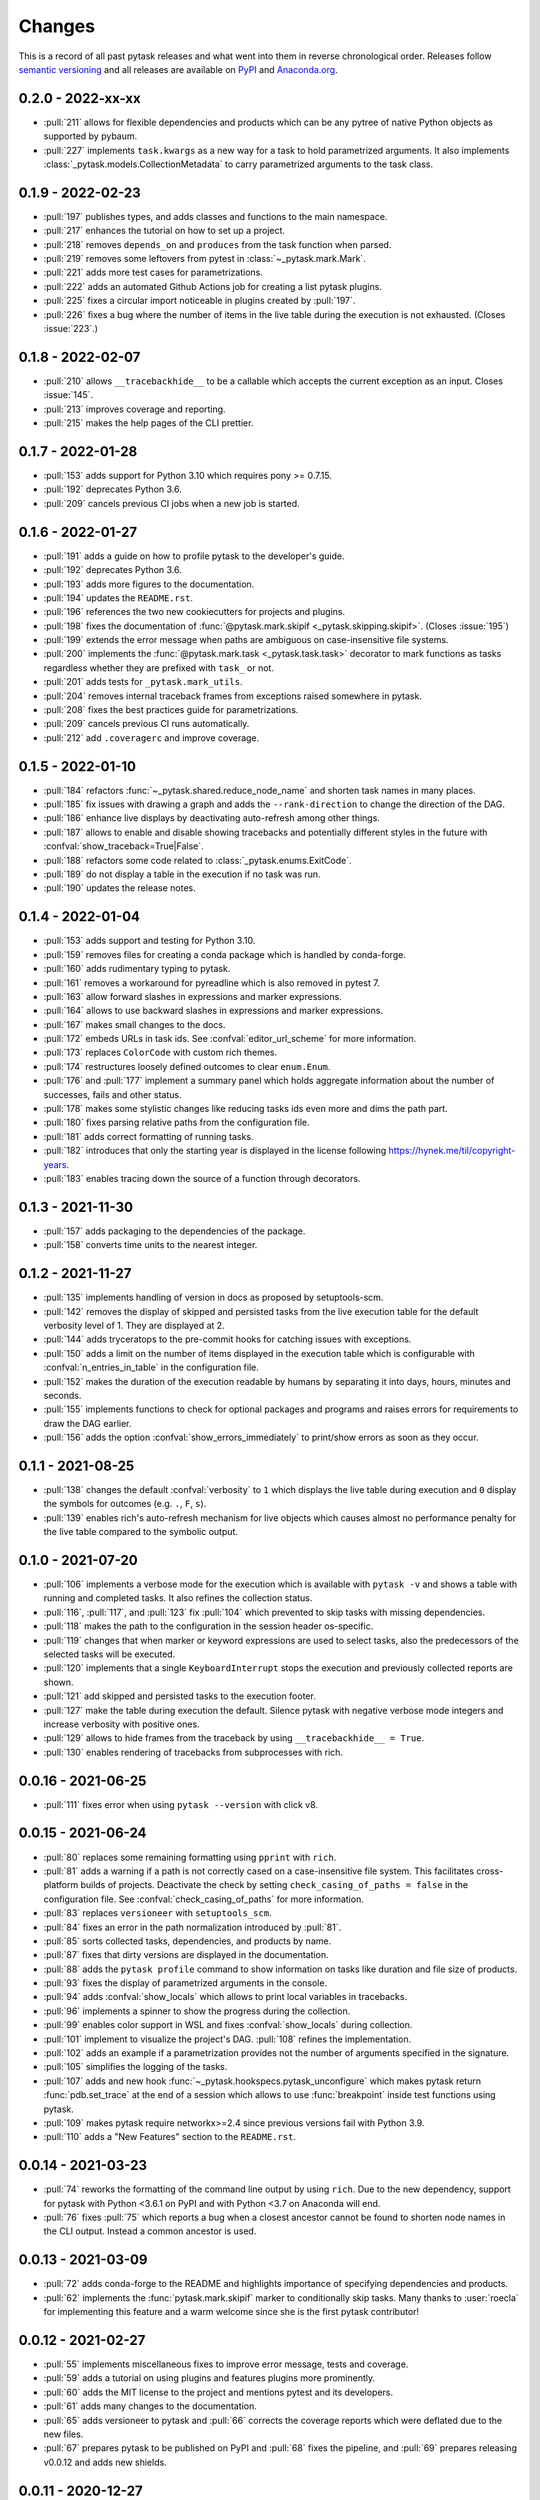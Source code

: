 Changes
=======

This is a record of all past pytask releases and what went into them in reverse
chronological order. Releases follow `semantic versioning <https://semver.org/>`_ and
all releases are available on `PyPI <https://pypi.org/project/pytask>`_ and
`Anaconda.org <https://anaconda.org/conda-forge/pytask>`_.

0.2.0 - 2022-xx-xx
------------------

- :pull:`211` allows for flexible dependencies and products which can be any pytree of
  native Python objects as supported by pybaum.
- :pull:`227` implements ``task.kwargs`` as a new way for a task to hold parametrized
  arguments. It also implements :class:`_pytask.models.CollectionMetadata` to carry
  parametrized arguments to the task class.


0.1.9 - 2022-02-23
------------------

- :pull:`197` publishes types, and adds classes and functions to the main namespace.
- :pull:`217` enhances the tutorial on how to set up a project.
- :pull:`218` removes ``depends_on`` and ``produces`` from the task function when
  parsed.
- :pull:`219` removes some leftovers from pytest in :class:`~_pytask.mark.Mark`.
- :pull:`221` adds more test cases for parametrizations.
- :pull:`222` adds an automated Github Actions job for creating a list pytask plugins.
- :pull:`225` fixes a circular import noticeable in plugins created by :pull:`197`.
- :pull:`226` fixes a bug where the number of items in the live table during the
  execution is not exhausted. (Closes :issue:`223`.)


0.1.8 - 2022-02-07
------------------

- :pull:`210` allows ``__tracebackhide__`` to be a callable which accepts the current
  exception as an input. Closes :issue:`145`.
- :pull:`213` improves coverage and reporting.
- :pull:`215` makes the help pages of the CLI prettier.


0.1.7 - 2022-01-28
------------------

- :pull:`153` adds support for Python 3.10 which requires pony >= 0.7.15.
- :pull:`192` deprecates Python 3.6.
- :pull:`209` cancels previous CI jobs when a new job is started.


0.1.6 - 2022-01-27
------------------

- :pull:`191` adds a guide on how to profile pytask to the developer's guide.
- :pull:`192` deprecates Python 3.6.
- :pull:`193` adds more figures to the documentation.
- :pull:`194` updates the ``README.rst``.
- :pull:`196` references the two new cookiecutters for projects and plugins.
- :pull:`198` fixes the documentation of :func:`@pytask.mark.skipif
  <_pytask.skipping.skipif>`. (Closes :issue:`195`)
- :pull:`199` extends the error message when paths are ambiguous on case-insensitive
  file systems.
- :pull:`200` implements the :func:`@pytask.mark.task <_pytask.task.task>` decorator to
  mark functions as tasks regardless whether they are prefixed with ``task_`` or not.
- :pull:`201` adds tests for ``_pytask.mark_utils``.
- :pull:`204` removes internal traceback frames from exceptions raised somewhere in
  pytask.
- :pull:`208` fixes the best practices guide for parametrizations.
- :pull:`209` cancels previous CI runs automatically.
- :pull:`212` add ``.coveragerc`` and improve coverage.


0.1.5 - 2022-01-10
------------------

- :pull:`184` refactors :func:`~_pytask.shared.reduce_node_name` and shorten task names
  in many places.
- :pull:`185` fix issues with drawing a graph and adds the ``--rank-direction`` to
  change the direction of the DAG.
- :pull:`186` enhance live displays by deactivating auto-refresh among other things.
- :pull:`187` allows to enable and disable showing tracebacks and potentially different
  styles in the future with :confval:`show_traceback=True|False`.
- :pull:`188` refactors some code related to :class:`_pytask.enums.ExitCode`.
- :pull:`189` do not display a table in the execution if no task was run.
- :pull:`190` updates the release notes.


0.1.4 - 2022-01-04
------------------

- :pull:`153` adds support and testing for Python 3.10.
- :pull:`159` removes files for creating a conda package which is handled by
  conda-forge.
- :pull:`160` adds rudimentary typing to pytask.
- :pull:`161` removes a workaround for pyreadline which is also removed in pytest 7.
- :pull:`163` allow forward slashes in expressions and marker expressions.
- :pull:`164` allows to use backward slashes in expressions and marker expressions.
- :pull:`167` makes small changes to the docs.
- :pull:`172` embeds URLs in task ids. See :confval:`editor_url_scheme` for more
  information.
- :pull:`173` replaces ``ColorCode`` with custom rich themes.
- :pull:`174` restructures loosely defined outcomes to clear ``enum.Enum``.
- :pull:`176` and :pull:`177` implement a summary panel which holds aggregate
  information about the number of successes, fails and other status.
- :pull:`178` makes some stylistic changes like reducing tasks ids even more and dims
  the path part.
- :pull:`180` fixes parsing relative paths from the configuration file.
- :pull:`181` adds correct formatting of running tasks.
- :pull:`182` introduces that only the starting year is displayed in the license
  following https://hynek.me/til/copyright-years.
- :pull:`183` enables tracing down the source of a function through decorators.


0.1.3 - 2021-11-30
------------------

- :pull:`157` adds packaging to the dependencies of the package.
- :pull:`158` converts time units to the nearest integer.


0.1.2 - 2021-11-27
------------------

- :pull:`135` implements handling of version in docs as proposed by setuptools-scm.
- :pull:`142` removes the display of skipped and persisted tasks from the live execution
  table for the default verbosity level of 1. They are displayed at 2.
- :pull:`144` adds tryceratops to the pre-commit hooks for catching issues with
  exceptions.
- :pull:`150` adds a limit on the number of items displayed in the execution table which
  is configurable with :confval:`n_entries_in_table` in the configuration file.
- :pull:`152` makes the duration of the execution readable by humans by separating it
  into days, hours, minutes and seconds.
- :pull:`155` implements functions to check for optional packages and programs and
  raises errors for requirements to draw the DAG earlier.
- :pull:`156` adds the option :confval:`show_errors_immediately` to print/show errors as
  soon as they occur.


0.1.1 - 2021-08-25
------------------

- :pull:`138` changes the default :confval:`verbosity` to ``1`` which displays the live
  table during execution and ``0`` display the symbols for outcomes (e.g. ``.``, ``F``,
  ``s``).
- :pull:`139` enables rich's auto-refresh mechanism for live objects which causes almost
  no performance penalty for the live table compared to the symbolic output.


0.1.0 - 2021-07-20
------------------

- :pull:`106` implements a verbose mode for the execution which is available with
  ``pytask -v`` and shows a table with running and completed tasks. It also refines the
  collection status.
- :pull:`116`, :pull:`117`, and :pull:`123` fix :pull:`104` which prevented to skip
  tasks with missing dependencies.
- :pull:`118` makes the path to the configuration in the session header os-specific.
- :pull:`119` changes that when marker or keyword expressions are used to select tasks,
  also the predecessors of the selected tasks will be executed.
- :pull:`120` implements that a single ``KeyboardInterrupt`` stops the execution and
  previously collected reports are shown.
- :pull:`121` add skipped and persisted tasks to the execution footer.
- :pull:`127` make the table during execution the default. Silence pytask with negative
  verbose mode integers and increase verbosity with positive ones.
- :pull:`129` allows to hide frames from the traceback by using ``__tracebackhide__ =
  True``.
- :pull:`130` enables rendering of tracebacks from subprocesses with rich.


0.0.16 - 2021-06-25
-------------------

- :pull:`111` fixes error when using ``pytask --version`` with click v8.


0.0.15 - 2021-06-24
-------------------

- :pull:`80` replaces some remaining formatting using ``pprint`` with ``rich``.
- :pull:`81` adds a warning if a path is not correctly cased on a case-insensitive file
  system. This facilitates cross-platform builds of projects. Deactivate the check by
  setting ``check_casing_of_paths = false`` in the configuration file. See
  :confval:`check_casing_of_paths` for more information.
- :pull:`83` replaces ``versioneer`` with ``setuptools_scm``.
- :pull:`84` fixes an error in the path normalization introduced by :pull:`81`.
- :pull:`85` sorts collected tasks, dependencies, and products by name.
- :pull:`87` fixes that dirty versions are displayed in the documentation.
- :pull:`88` adds the ``pytask profile`` command to show information on tasks like
  duration and file size of products.
- :pull:`93` fixes the display of parametrized arguments in the console.
- :pull:`94` adds :confval:`show_locals` which allows to print local variables in
  tracebacks.
- :pull:`96` implements a spinner to show the progress during the collection.
- :pull:`99` enables color support in WSL and fixes :confval:`show_locals` during
  collection.
- :pull:`101` implement to visualize the project's DAG. :pull:`108` refines the
  implementation.
- :pull:`102` adds an example if a parametrization provides not the number of arguments
  specified in the signature.
- :pull:`105` simplifies the logging of the tasks.
- :pull:`107` adds and new hook :func:`~_pytask.hookspecs.pytask_unconfigure` which
  makes pytask return :func:`pdb.set_trace` at the end of a session which allows to use
  :func:`breakpoint` inside test functions using pytask.
- :pull:`109` makes pytask require networkx>=2.4 since previous versions fail with
  Python 3.9.
- :pull:`110` adds a "New Features" section to the ``README.rst``.


0.0.14 - 2021-03-23
-------------------

- :pull:`74` reworks the formatting of the command line output by using ``rich``. Due to
  the new dependency, support for pytask with Python <3.6.1 on PyPI and with Python <3.7
  on Anaconda will end.
- :pull:`76` fixes :pull:`75` which reports a bug when a closest ancestor cannot be
  found to shorten node names in the CLI output. Instead a common ancestor is used.


0.0.13 - 2021-03-09
-------------------

- :pull:`72` adds conda-forge to the README and highlights importance of specifying
  dependencies and products.
- :pull:`62` implements the :func:`pytask.mark.skipif` marker to conditionally skip
  tasks. Many thanks to :user:`roecla` for implementing this feature and a warm welcome
  since she is the first pytask contributor!


0.0.12 - 2021-02-27
-------------------

- :pull:`55` implements miscellaneous fixes to improve error message, tests and
  coverage.
- :pull:`59` adds a tutorial on using plugins and features plugins more prominently.
- :pull:`60` adds the MIT license to the project and mentions pytest and its developers.
- :pull:`61` adds many changes to the documentation.
- :pull:`65` adds versioneer to pytask and :pull:`66` corrects the coverage reports
  which were deflated due to the new files.
- :pull:`67` prepares pytask to be published on PyPI and :pull:`68` fixes the pipeline,
  and
  :pull:`69` prepares releasing v0.0.12 and adds new shields.


0.0.11 - 2020-12-27
-------------------

- :pull:`45` adds the option to stop execution after a number of tasks has failed.
  Closes
  :pull:`44`.
- :pull:`47` reduce node names in error messages while resolving dependencies.
- :pull:`49` starts a style guide for pytask.
- :pull:`50` implements correct usage of singular and plural in collection logs.
- :pull:`51` allows to invoke pytask through the Python interpreter with ``python -m
  pytask`` which will add the current path to ``sys.path``.
- :pull:`52` allows to prioritize tasks with ``pytask.mark.try_last`` and
  ``pytask.mark.try_first``.
- :pull:`53` changes the theme of the documentation to furo.
- :pull:`54` releases v0.0.11.


0.0.10 - 2020-11-18
-------------------

- :pull:`40` cleans up the capture manager and other parts of pytask.
- :pull:`41` shortens the task ids in the error reports for better readability.
- :pull:`42` ensures that lists with one element and dictionaries with only a zero key
  as input for ``@pytask.mark.depends_on`` and ``@pytask.mark.produces`` are preserved
  as a dictionary inside the function.


0.0.9 - 2020-10-28
------------------

- :pull:`31` adds ``pytask collect`` to show information on collected tasks.
- :pull:`32` fixes ``pytask clean``.
- :pull:`33` adds a module to apply common parameters to the command line interface.
- :pull:`34` skips ``pytask_collect_task_teardown`` if task is None.
- :pull:`35` adds the ability to capture stdout and stderr with the CaptureManager.
- :pull:`36` reworks the debugger to make it work with the CaptureManager.
- :pull:`37` removes ``reports`` argument from hooks related to task collection.
- :pull:`38` allows to pass dictionaries as dependencies and products and inside the
  function ``depends_on`` and ``produces`` become dictionaries.
- :pull:`39` releases v0.0.9.


0.0.8 - 2020-10-04
------------------

- :pull:`30` fixes or adds the session object to some hooks which was missing from the
  previous release.


0.0.7 - 2020-10-03
------------------

- :pull:`25` allows to customize the names of the task files.
- :pull:`26` makes commands return the correct exit codes.
- :pull:`27` implements the ``pytask_collect_task_teardown`` hook specification to
  perform checks after a task is collected.
- :pull:`28` implements the ``@pytask.mark.persist`` decorator.
- :pull:`29` releases 0.0.7.


0.0.6 - 2020-09-12
------------------

- :pull:`16` reduces the traceback generated from tasks, failure section in report, fix
  error passing a file path to pytask, add demo to README.
- :pull:`17` changes the interface to subcommands, adds ``"-c/--config"`` option to pass
  a path to a configuration file and adds ``pytask clean`` (:pull:`22` as well), a
  command to clean your project.
- :pull:`18` changes the documentation theme to alabaster.
- :pull:`19` adds some changes related to ignored folders.
- :pull:`20` fixes copying code examples in the documentation.
- :pull:`21` enhances the ids generated by parametrization, allows to change them via
  the ``ids`` argument, and adds tutorials.
- :pull:`23` allows to specify paths via the configuration file, documents the cli and
  configuration options.
- :pull:`24` releases 0.0.6.


0.0.5 - 2020-08-12
------------------

- :pull:`10` turns parametrization into a plugin.
- :pull:`11` extends the documentation.
- :pull:`12` replaces ``pytest.mark`` with ``pytask.mark``.
- :pull:`13` implements selecting tasks via expressions or marker expressions.
- :pull:`14` separates the namespace of pytask to ``pytask`` and ``_pytask``.
- :pull:`15` implements better tasks ids which consists of
  <path-to-task-file>::<func-name> and are certainly unique. And, it releases 0.0.5.


0.0.4 - 2020-07-22
------------------

- :pull:`9` adds hook specifications to the parametrization of tasks which allows
  ``pytask-latex`` and ``pytask-r`` to pass different command line arguments to a
  parametrized task and its script. Also, it prepares the release of 0.0.4.


0.0.3 - 2020-07-19
------------------

- :pull:`7` makes pytask exit with code 1 if a task failed and the
  ``skip_ancestor_failed`` decorator is only applied to descendant tasks not the task
  itself.
- :pull:`8` releases v0.0.3


0.0.2 - 2020-07-17
------------------

- :pull:`2` provided multiple small changes.
- :pull:`3` implements a class which holds the execution report of one task.
- :pull:`4` makes adjustments after moving to ``main`` as the default branch.
- :pull:`5` adds ``pytask_add_hooks`` to add more hook specifications and register
  hooks.
- :pull:`6` releases v0.0.2.


0.0.1 - 2020-06-29
------------------

- :pull:`1` combined the whole effort which went into releasing v0.0.1.
